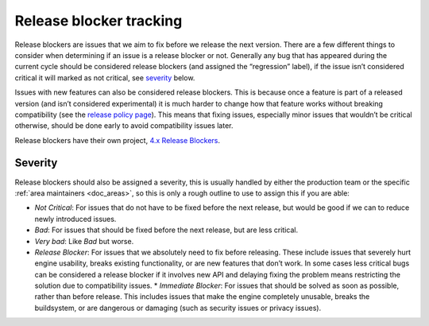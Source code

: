 Release blocker tracking
========================

Release blockers are issues that we aim to fix before we release the
next version. There are a few different things to consider when
determining if an issue is a release blocker or not. Generally any bug
that has appeared during the current cycle should be considered release
blockers (and assigned the “regression” label), if the issue isn’t
considered critical it will marked as not critical, see
`severity <#severity>`__ below.

Issues with new features can also be considered release blockers. This
is because once a feature is part of a released version (and isn’t
considered experimental) it is much harder to change how that feature
works without breaking compatibility (see the `release policy page <https://docs.godotengine.org/en/latest/about/release_policy.html#what-are-the-criteria-for-compatibility-across-engine-versions>`__).
This means that fixing issues, especially minor issues that wouldn’t be
critical otherwise, should be done early to avoid compatibility issues
later.

Release blockers have their own project, `4.x Release Blockers <https://github.com/orgs/godotengine/projects/61>`__.

Severity
--------

Release blockers should also be assigned a severity, this is usually
handled by either the production team or the specific :ref:`area maintainers <doc_areas>`, so this is only a rough
outline to use to assign this if you are able:

* *Not Critical*: For issues that do not have to be fixed before the next release, but would be good if we can to reduce newly introduced issues.
* *Bad*: For issues that should be fixed before the next release, but are less critical.
* *Very bad*: Like *Bad* but worse.
* *Release Blocker*: For issues that we absolutely need to fix before releasing. These include issues that severely hurt engine usability, breaks existing functionality, or are new features that don’t work. In some cases less critical bugs can be considered a release blocker if it involves new API and delaying fixing the problem means restricting the solution due to compatibility issues. \* *Immediate Blocker*: For issues that should be solved as soon as possible, rather than before release. This includes issues that make the engine completely unusable, breaks the buildsystem, or are dangerous or damaging (such as security issues or privacy issues).

